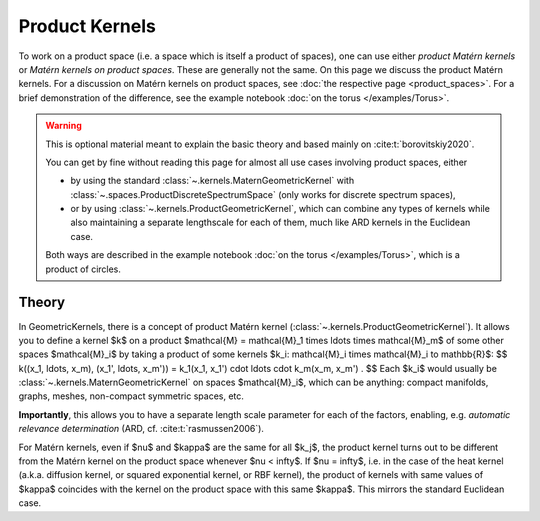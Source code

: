 ################################################
  Product Kernels
################################################

To work on a product space (i.e. a space which is itself a product of spaces), one can use either *product Matérn kernels* or *Matérn kernels on product spaces*.
These are generally not the same.
On this page we discuss the product Matérn kernels.
For a discussion on Matérn kernels on product spaces, see :doc:`the respective page <product_spaces>`.
For a brief demonstration of the difference, see the example notebook :doc:`on the torus </examples/Torus>`.


.. warning::
    This is optional material meant to explain the basic theory and based mainly on :cite:t:`borovitskiy2020`.

    You can get by fine without reading this page for almost all use cases involving product spaces, either

    * by using the standard :class:`~.kernels.MaternGeometricKernel` with :class:`~.spaces.ProductDiscreteSpectrumSpace` (only works for discrete spectrum spaces),

    * or by using :class:`~.kernels.ProductGeometricKernel`, which can combine any types of kernels while also maintaining a separate lengthscale for each of them, much like ARD kernels in the Euclidean case.

    Both ways are described in the example notebook :doc:`on the torus </examples/Torus>`, which is a product of circles. 

=======
Theory
=======

In GeometricKernels, there is a concept of product Matérn kernel (:class:`~.kernels.ProductGeometricKernel`).
It allows you to define a kernel $k$ on a product $\mathcal{M} = \mathcal{M}_1 \times \ldots \times \mathcal{M}_m$ of some other spaces $\mathcal{M}_i$ by taking a product of some kernels $k_i: \mathcal{M}_i \times \mathcal{M}_i \to \mathbb{R}$:
$$
k((x_1, \ldots, x_m), (x_1', \ldots, x_m'))
=
k_1(x_1, x_1') \cdot \ldots \cdot k_m(x_m, x_m')
.
$$
Each $k_i$ would usually be :class:`~.kernels.MaternGeometricKernel` on spaces $\mathcal{M}_i$, which can be anything: compact manifolds, graphs, meshes, non-compact symmetric spaces, etc.

**Importantly**, this allows you to have a separate length scale parameter for each of the factors, enabling, e.g. *automatic relevance determination* (ARD, cf. :cite:t:`rasmussen2006`).

For Matérn kernels, even if $\nu$ and $\kappa$ are the same for all $k_j$, the product kernel turns out to be different from the Matérn kernel on the product space whenever $\nu < \infty$.
If $\nu = \infty$, i.e. in the case of the heat kernel (a.k.a. diffusion kernel, or squared exponential kernel, or RBF kernel), the product of kernels with same values of $\kappa$ coincides with the kernel on the product space with this same $\kappa$.
This mirrors the standard Euclidean case.
